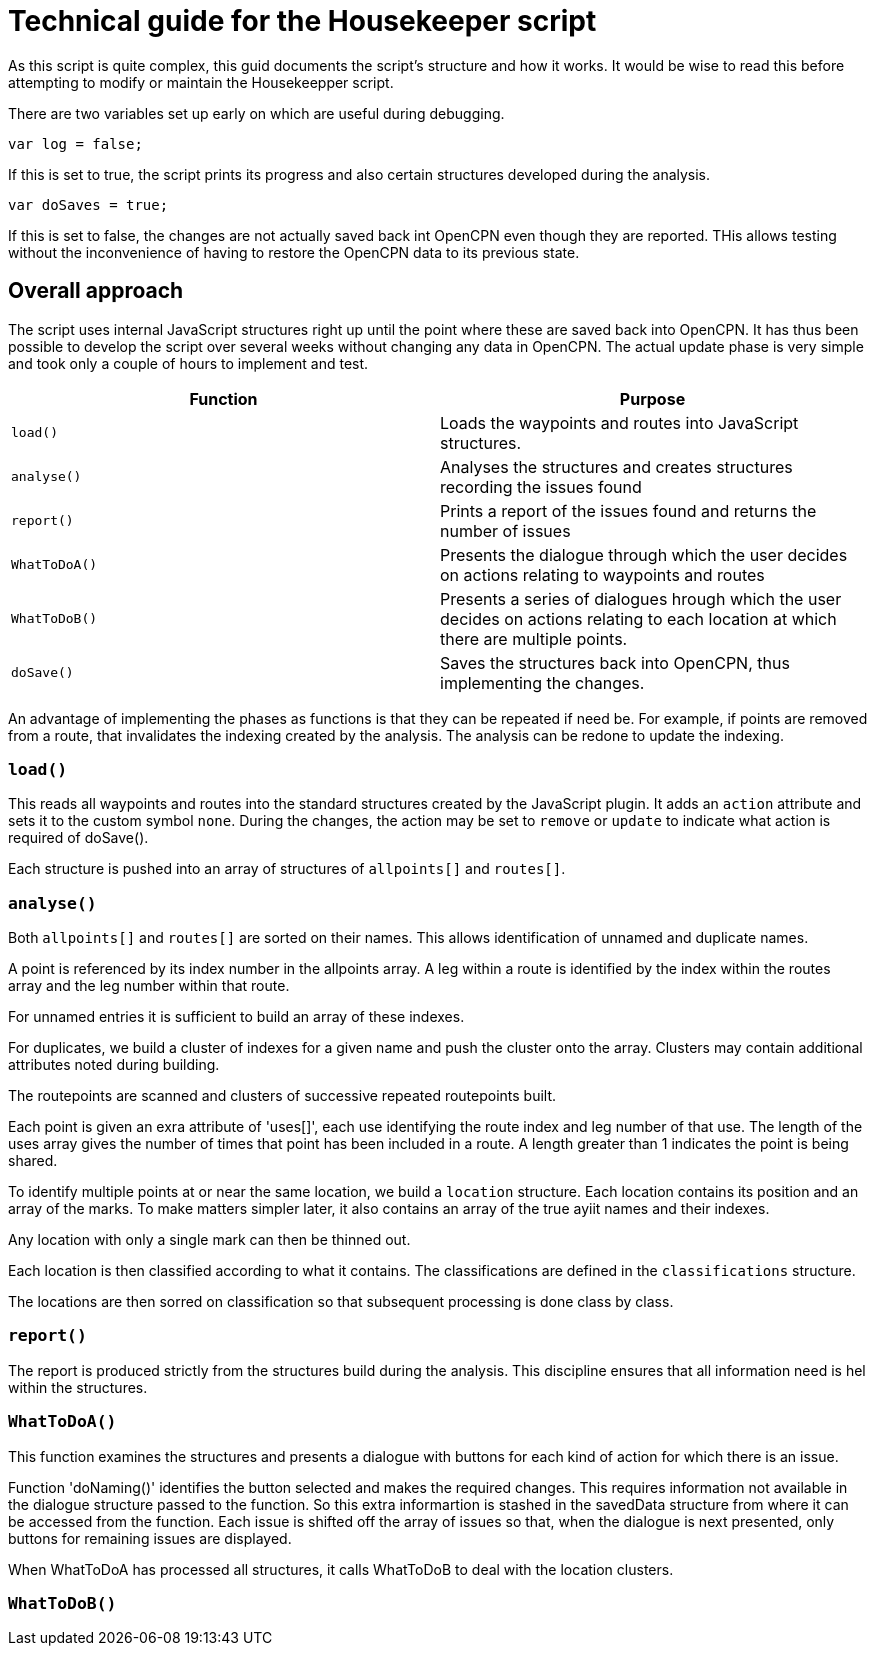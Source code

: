 = Technical guide for the Housekeeper script

As this script is quite complex, this guid documents the script's structure and how it works.
It would be wise to read this before attempting to modify or maintain the Housekeepper script.

There are two variables set up early on which are useful during debugging.

`var log = false;`

If this is set to true, the script prints its progress and also certain structures developed during the analysis.

`var doSaves = true;`

If this is set to false, the changes are not actually saved back int OpenCPN even though they are reported.
THis allows testing without the inconvenience of having to restore the OpenCPN data to its previous state.

== Overall approach

The script uses internal JavaScript structures right up until the point where these are saved back into OpenCPN.
It has thus been possible to develop the script over several weeks without changing any data in OpenCPN.
The actual update phase is very simple and took only a couple of hours to implement and test.

|===
|Function|Purpose

|`load()`|Loads the waypoints and routes into JavaScript structures.
|`analyse()`|Analyses the structures and creates structures recording the issues found
|`report()`|Prints a report of the issues found and returns the number of issues
|`WhatToDoA()`|Presents the dialogue through which the user decides on actions relating to waypoints and routes
|`WhatToDoB()`|Presents a series of dialogues hrough which the user decides on actions relating to each location at which there are multiple points.
|`doSave()`|Saves the structures back into OpenCPN, thus implementing the changes.
|===

An advantage of implementing the phases as functions is that they can be repeated if need be.
For example, if points are removed from a route, that invalidates the indexing created by the analysis.
The analysis can be redone to update the indexing.

=== `load()`

This reads all waypoints and routes into the standard structures created by the JavaScript plugin.
It adds an `action` attribute and sets it to the custom symbol `none`.
During the changes, the action may be set to `remove` or `update` to indicate what action is required of doSave().

Each structure is pushed into an array of structures of `allpoints[]` and `routes[]`.

=== `analyse()`

Both `allpoints[]` and `routes[]` are sorted on their names.
This allows identification of unnamed and duplicate names.

A point is referenced by its index number in the allpoints array.
A leg within a route is identified by the index within the routes array and the leg number within that route.

For unnamed entries it is sufficient to build an array of these indexes.

For duplicates, we build a cluster of indexes for a given name and push the cluster onto the array.
Clusters may contain additional attributes noted during building.

The routepoints are scanned and clusters of successive repeated routepoints built.

Each point is given an exra attribute of 'uses[]', each use identifying the route index and leg number of that use.
The length of the uses array gives the number of times that point has been included in a route.
A length greater than 1 indicates the point is being shared.

To identify multiple points at or near the same location, we build a `location` structure.
Each location contains its position and an array of the marks.
To make matters simpler later, it also contains an array of the true ayiit names and their indexes.

Any location with only a single mark can then be thinned out.

Each location is then classified according to what it contains.
The classifications are defined in the `classifications` structure.

The locations are then sorred on classification so that subsequent processing is done class by class.

=== `report()`

The report is produced strictly from the structures build during the analysis.
This discipline ensures that all information need is hel within the structures.

=== `WhatToDoA()`

This function examines the structures and presents a dialogue with buttons for each kind of action for which there is an issue.

Function 'doNaming()' identifies the button selected and makes the required changes.
This requires information not available in the dialogue structure passed to the function.
So this extra informartion is stashed in the savedData structure from where it can be accessed from the function.
Each issue is shifted off the array of issues so that, when the dialogue is next presented, only buttons for remaining issues are displayed.

When WhatToDoA has processed all structures, it calls WhatToDoB to deal with the location clusters.

=== `WhatToDoB()`
